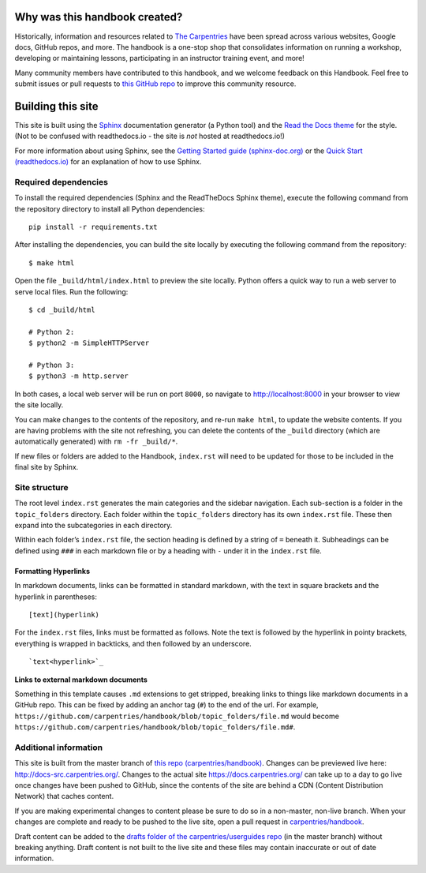 Why was this handbook created?
~~~~~~~~~~~~~~~~~~~~~~~~~~~~~~

Historically, information and resources related to `The
Carpentries <https://carpentries.org/>`__ have been spread across
various websites, Google docs, GitHub repos, and more. The handbook is a
one-stop shop that consolidates information on running a workshop,
developing or maintaining lessons, participating in an instructor
training event, and more!

Many community members have contributed to this handbook, and we welcome
feedback on this Handbook. Feel free to submit issues or pull requests
to `this GitHub repo <https://github.com/carpentries/handbook/>`__ to
improve this community resource.

Building this site
~~~~~~~~~~~~~~~~~~

This site is built using the
`Sphinx <http://www.sphinx-doc.org/en/stable/>`__ documentation
generator (a Python tool) and the `Read the Docs
theme <https://github.com/rtfd/sphinx_rtd_theme>`__ for the style. (Not
to be confused with readthedocs.io - the site is *not* hosted at
readthedocs.io!)

For more information about using Sphinx, see the `Getting Started guide
(sphinx-doc.org) <http://www.sphinx-doc.org/en/stable/usage/quickstart.html>`__
or the `Quick Start
(readthedocs.io) <https://docs.readthedocs.io/en/latest/intro/getting-started-with-sphinx.html#quick-start>`__
for an explanation of how to use Sphinx.

Required dependencies
^^^^^^^^^^^^^^^^^^^^^

To install the required dependencies (Sphinx and the ReadTheDocs Sphinx
theme), execute the following command from the repository directory to
install all Python dependencies:

::

   pip install -r requirements.txt 

After installing the dependencies, you can build the site locally by
executing the following command from the repository:

::

   $ make html

Open the file ``_build/html/index.html`` to preview the site locally.
Python offers a quick way to run a web server to serve local files. Run
the following:

::

   $ cd _build/html

   # Python 2:
   $ python2 -m SimpleHTTPServer

   # Python 3:
   $ python3 -m http.server

In both cases, a local web server will be run on port ``8000``, so
navigate to http://localhost:8000 in your browser to view the site
locally.

You can make changes to the contents of the repository, and re-run
``make html``, to update the website contents. If you are having
problems with the site not refreshing, you can delete the contents of
the ``_build`` directory (which are automatically generated) with
``rm -fr _build/*``.

If new files or folders are added to the Handbook, ``index.rst`` will
need to be updated for those to be included in the final site by Sphinx.

Site structure
^^^^^^^^^^^^^^

The root level ``index.rst`` generates the main categories and the
sidebar navigation. Each sub-section is a folder in the
``topic_folders`` directory. Each folder within the ``topic_folders``
directory has its own ``index.rst`` file. These then expand into the
subcategories in each directory.

Within each folder’s ``index.rst`` file, the section heading is defined
by a string of ``=`` beneath it. Subheadings can be defined using
``###`` in each markdown file or by a heading with ``-`` under it in the
``index.rst`` file.

Formatting Hyperlinks
'''''''''''''''''''''

In markdown documents, links can be formatted in standard markdown, with
the text in square brackets and the hyperlink in parentheses:

::

   [text](hyperlink)

For the ``index.rst`` files, links must be formatted as follows. Note
the text is followed by the hyperlink in pointy brackets, everything is
wrapped in backticks, and then followed by an underscore.

::

   `text<hyperlink>`_

**Links to external markdown documents**

Something in this template causes ``.md`` extensions to get stripped,
breaking links to things like markdown documents in a GitHub repo. This
can be fixed by adding an anchor tag (``#``) to the end of the url. For
example,
``https://github.com/carpentries/handbook/blob/topic_folders/file.md``
would become
``https://github.com/carpentries/handbook/blob/topic_folders/file.md#``.

Additional information
^^^^^^^^^^^^^^^^^^^^^^

This site is built from the master branch of `this repo
(carpentries/handbook) <https://github.com/carpentries/handbook/>`__.
Changes can be previewed live here: http://docs-src.carpentries.org/.
Changes to the actual site https://docs.carpentries.org/ can take up to
a day to go live once changes have been pushed to GitHub, since the
contents of the site are behind a CDN (Content Distribution Network)
that caches content.

If you are making experimental changes to content please be sure to do
so in a non-master, non-live branch. When your changes are complete and
ready to be pushed to the live site, open a pull request in
`carpentries/handbook <https://github.com/carpentries/handbook>`__.

Draft content can be added to the `drafts folder of the
carpentries/userguides
repo <https://github.com/carpentries/usersguides/tree/master/drafts>`__
(in the master branch) without breaking anything. Draft content is not
built to the live site and these files may contain inaccurate or out of
date information.
